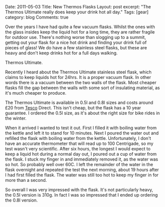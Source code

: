 #+STARTUP: showall indent
#+STARTUP: hidestars
#+OPTIONS: H:3 num:nil tags:nil toc:nil timestamps:nil

#+BEGIN_HTML

Date: 2011-05-03
Title: New Thermos Flasks
Layout: post
excerpt: "The Thermos Ultimate really does keep your drink hot all day."
Tags: [gear]
category: blog
Comments: true

#+END_HTML

Over the years I have had quite a few vacuum flasks. Whilst the ones
with the glass insides keep the liquid hot for a long time, they are
rather fragile for outdoor use. There's nothing worse than slogging up
to a summit, getting out your flask for a nice hot drink and finding
your drink full of pieces of glass! We do have a few stainless steel
flasks, but these are heavy and don't keep drinks hot for a full days
walking.

#+BEGIN_HTML
<div class="photofloatr">
<p><a class="fancybox-thumb" rel="fancybox-thumb" href="/images/thermos.jpg"  title="Thermos Ultimate."> <img src="/images/thermos.jpg" width="180"
     alt="Thermos Ultimate."></a></p>
  <p>Thermos Ultimate.</p>

</div>
#+END_HTML


Recently I heard about the Thermos Ultimate stainless steel flask,
which claims to keep liquids hot for 24hrs. It is a proper vacuum
flask. In other words there is a vacuum between the two walls of the
flask. Most cheaper flasks fill the gap between the walls with some
sort of insulating material, as it's much cheaper to produce.

The Thermos Ultimate is available in 0.5l and 0.8l sizes and costs
around £20 from [[http://direct.tesco.com/q/R.209-6038.aspx][Tesco]] Direct. This isn't cheap, but the flask has a
10 year guarantee. I ordered the 0.5l size, as it's about the right
size for bike rides in the winter.

When it arrived I wanted to test it out. First I filled it with
boiling water from the kettle and left it to stand for 10
minutes. Next I poured the water out and refilled the flask with
boiling water from the kettle. Unfortunately, I don't have an accurate
thermometer that will read up to 100 Centrigade, so my test wasn't
very scientific. After six hours, the longest I would expect to keep a
liquid hot during a normal day out, I poured out a cup of water from
the flask. I stuck my finger in and immediately removed it, as the
water was so hot. So probably well over 60C. I left the remainder of
the water in the flask overnight and repeated the test the next
morning, about 19 hours after I had first filled the flask. The water
was still too hot to keep my finger in for more than a second.

So overall I was very impressed with the flask. It's not particularly
heavy, the 0.5l version is 310g. In fact I was so impressed that I
ended up ordering the 0.8l version.
